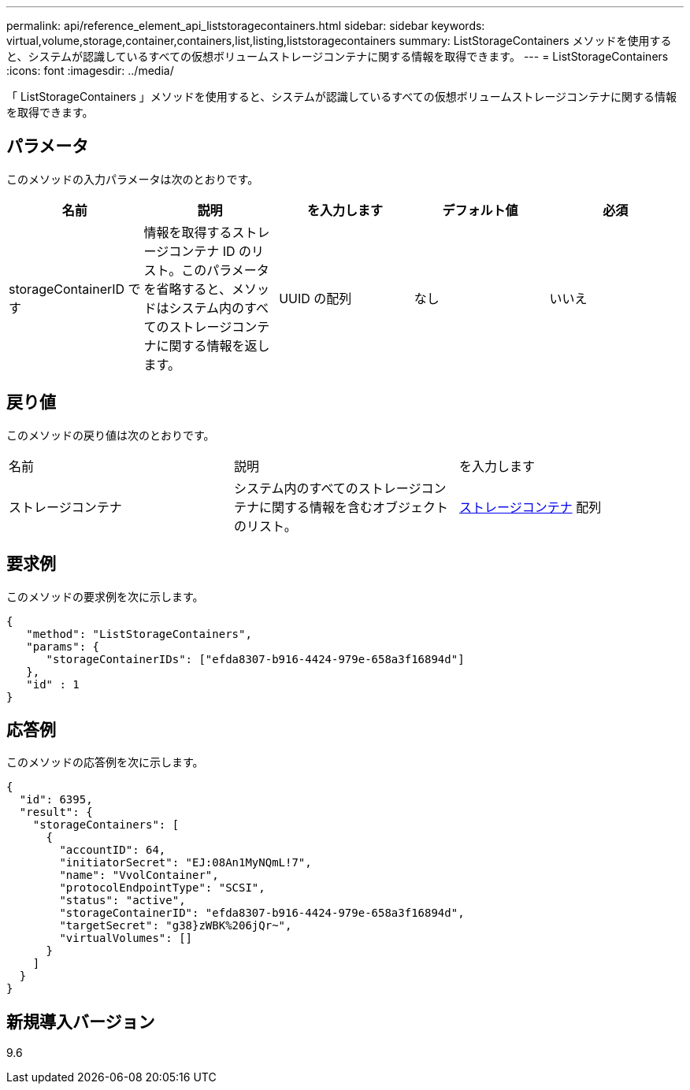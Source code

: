 ---
permalink: api/reference_element_api_liststoragecontainers.html 
sidebar: sidebar 
keywords: virtual,volume,storage,container,containers,list,listing,liststoragecontainers 
summary: ListStorageContainers メソッドを使用すると、システムが認識しているすべての仮想ボリュームストレージコンテナに関する情報を取得できます。 
---
= ListStorageContainers
:icons: font
:imagesdir: ../media/


[role="lead"]
「 ListStorageContainers 」メソッドを使用すると、システムが認識しているすべての仮想ボリュームストレージコンテナに関する情報を取得できます。



== パラメータ

このメソッドの入力パラメータは次のとおりです。

|===
| 名前 | 説明 | を入力します | デフォルト値 | 必須 


 a| 
storageContainerID です
 a| 
情報を取得するストレージコンテナ ID のリスト。このパラメータを省略すると、メソッドはシステム内のすべてのストレージコンテナに関する情報を返します。
 a| 
UUID の配列
 a| 
なし
 a| 
いいえ

|===


== 戻り値

このメソッドの戻り値は次のとおりです。

|===


| 名前 | 説明 | を入力します 


 a| 
ストレージコンテナ
 a| 
システム内のすべてのストレージコンテナに関する情報を含むオブジェクトのリスト。
 a| 
xref:reference_element_api_storagecontainer.adoc[ストレージコンテナ] 配列

|===


== 要求例

このメソッドの要求例を次に示します。

[listing]
----
{
   "method": "ListStorageContainers",
   "params": {
      "storageContainerIDs": ["efda8307-b916-4424-979e-658a3f16894d"]
   },
   "id" : 1
}
----


== 応答例

このメソッドの応答例を次に示します。

[listing]
----
{
  "id": 6395,
  "result": {
    "storageContainers": [
      {
        "accountID": 64,
        "initiatorSecret": "EJ:08An1MyNQmL!7",
        "name": "VvolContainer",
        "protocolEndpointType": "SCSI",
        "status": "active",
        "storageContainerID": "efda8307-b916-4424-979e-658a3f16894d",
        "targetSecret": "g38}zWBK%206jQr~",
        "virtualVolumes": []
      }
    ]
  }
}
----


== 新規導入バージョン

9.6
